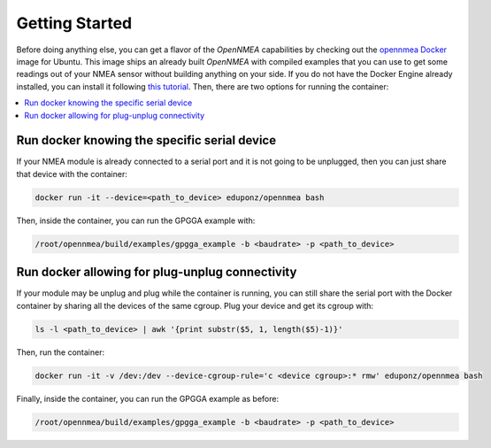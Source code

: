 .. _getting_started:

Getting Started
===============

Before doing anything else, you can get a flavor of the *OpenNMEA* capabilities by checking out the
`opennmea <https://hub.docker.com/repository/docker/eduponz/opennmea>`_ `Docker <https://www.docker.com/>`_
image for Ubuntu.
This image ships an already built *OpenNMEA* with compiled examples that you can use to get some readings out of
your NMEA sensor without building anything on your side.
If you do not have the Docker Engine already installed, you can install it following
`this tutorial <https://docs.docker.com/engine/install/ubuntu/>`_.
Then, there are two options for running the container:

.. contents::
    :local:
    :backlinks: none
    :depth: 2

.. _getting_started_run_docker:

Run docker knowing the specific serial device
----------------------------------------------

If your NMEA module is already connected to a serial port and it is not going to be unplugged, then you can just share
that device with the container:

.. code:: bash

    docker run -it --device=<path_to_device> eduponz/opennmea bash

Then, inside the container, you can run the GPGGA example with:

.. code:: bash

    /root/opennmea/build/examples/gpgga_example -b <baudrate> -p <path_to_device>

.. _getting_started_run_docker_plug:

Run docker allowing for plug-unplug connectivity
-------------------------------------------------

If your module may be unplug and plug while the container is running, you can still share the serial port with the
Docker container by sharing all the devices of the same cgroup.
Plug your device and get its cgroup with:

.. code:: bash

    ls -l <path_to_device> | awk '{print substr($5, 1, length($5)-1)}'

Then, run the container:

.. code:: bash

    docker run -it -v /dev:/dev --device-cgroup-rule='c <device cgroup>:* rmw' eduponz/opennmea bash

Finally, inside the container, you can run the GPGGA example as before:

.. code:: bash

    /root/opennmea/build/examples/gpgga_example -b <baudrate> -p <path_to_device>
